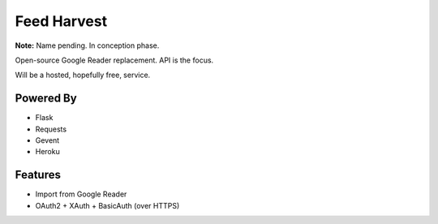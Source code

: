 Feed Harvest
============

**Note:** Name pending. In conception phase.

Open-source Google Reader replacement. API is the focus.

Will be a hosted, hopefully free, service.

Powered By
----------

- Flask
- Requests
- Gevent
- Heroku


Features
--------

- Import from Google Reader
- OAuth2 + XAuth + BasicAuth (over HTTPS)


